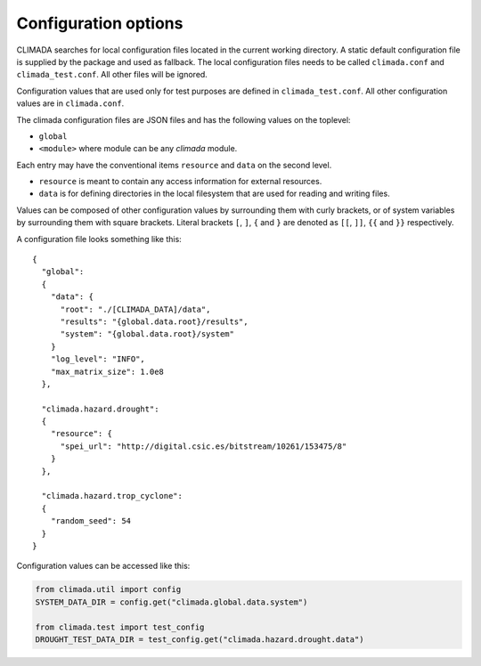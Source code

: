 .. _Configuration options:

Configuration options
=====================

CLIMADA searches for local configuration files located in the current
working directory. A static default configuration file is supplied by the package
and used as fallback. The local configuration files needs to be called
``climada.conf`` and ``climada_test.conf``. All other files will be ignored.

Configuration values that are used only for test purposes are defined in ``climada_test.conf``.
All other configuration values are in ``climada.conf``.

The climada configuration files are JSON files and has the following values on the
toplevel:

- ``global``
- ``<module>`` where module can be any *climada* module.

Each entry may have the conventional items ``resource`` and ``data`` on the second level.

- ``resource`` is meant to contain any access information for external resources.
- ``data`` is for defining directories in the local filesystem that are used for reading and writing files.

Values can be composed of other configuration values by surrounding them with curly brackets,
or of system variables by surrounding them with square brackets.
Literal brackets ``[``, ``]``, ``{`` and ``}`` are denoted as ``[[``, ``]]``, ``{{`` and ``}}`` respectively.

A configuration file looks something like this::

  {
    "global":
    {
      "data": {
        "root": "./[CLIMADA_DATA]/data",
        "results": "{global.data.root}/results",
        "system": "{global.data.root}/system"
      }
      "log_level": "INFO",
      "max_matrix_size": 1.0e8
    },

    "climada.hazard.drought":
    {
      "resource": {
        "spei_url": "http://digital.csic.es/bitstream/10261/153475/8"
      }
    },

    "climada.hazard.trop_cyclone":
    {
      "random_seed": 54
    }
  }

Configuration values can be accessed like this:

.. code::

   from climada.util import config
   SYSTEM_DATA_DIR = config.get("climada.global.data.system")

   from climada.test import test_config
   DROUGHT_TEST_DATA_DIR = test_config.get("climada.hazard.drought.data")
